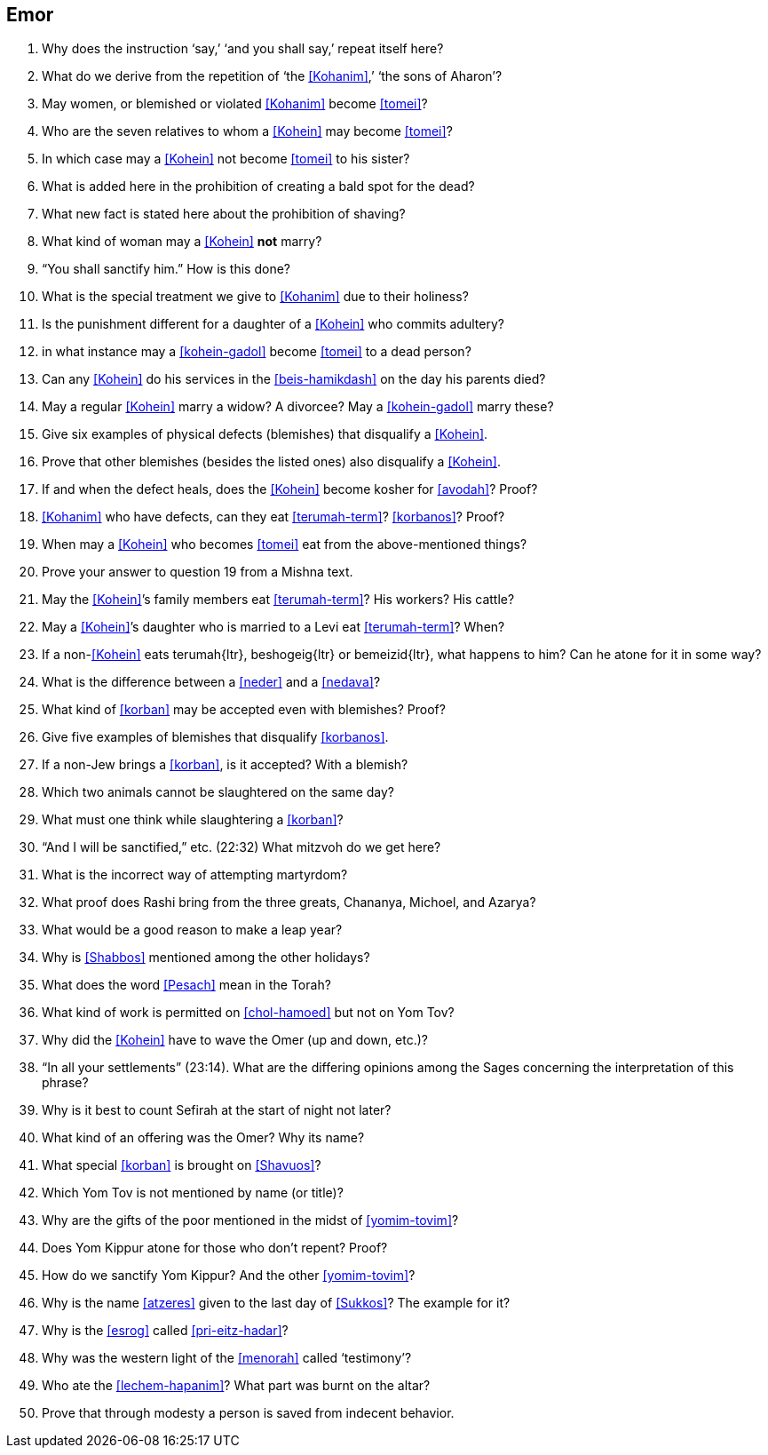 [#emor]
== Emor

. Why does the instruction ‘say,’ ‘and you shall say,’ repeat itself here?

. What do we derive from the repetition of ‘the <<Kohanim>>,’ ‘the sons of Aharon’?

. May women, or blemished or violated <<Kohanim>> become <<tomei>>?

. Who are the seven relatives to whom a <<Kohein>> may become <<tomei>>?

. In which case may a <<Kohein>> not become <<tomei>> to his sister?

. What is added here in the prohibition of creating a bald spot for the dead?

. What new fact is stated here about the prohibition of shaving?

. What kind of woman may a <<Kohein>> *not* marry?

. “You shall sanctify him.” How is this done?

. What is the special treatment we give to <<Kohanim>> due to their holiness?

. Is the punishment different for a daughter of a <<Kohein>> who commits adultery?

. in what instance may a <<kohein-gadol>> become <<tomei>> to a dead person?

. Can any <<Kohein>> do his services in the <<beis-hamikdash>> on the day his parents died?

. May a regular <<Kohein>> marry a widow? A divorcee? May a <<kohein-gadol>> marry these?

. Give six examples of physical defects (blemishes) that disqualify a <<Kohein>>.

. Prove that other blemishes (besides the listed ones) also disqualify a <<Kohein>>.

. If and when the defect heals, does the <<Kohein>> become kosher for <<avodah>>? Proof?

. <<Kohanim>> who have defects, can they eat <<terumah-term>>? <<korbanos>>? Proof?

. When may a <<Kohein>> who becomes <<tomei>> eat from the above-mentioned things?

. Prove your answer to question 19 from a Mishna text.

. May the <<Kohein>>’s family members eat <<terumah-term>>? His workers? His cattle?

. May a <<Kohein>>’s daughter who is married to a Levi eat <<terumah-term>>? When?

. If a non-<<Kohein>> eats [.verse]#terumah#{ltr}, [.verse]#beshogeig#{ltr} or [.verse]#bemeizid#{ltr}, what happens to him? Can he atone for it in some way?

. What is the difference between a <<neder>> and a <<nedava>>?

. What kind of <<korban>> may be accepted even with blemishes? Proof?

. Give five examples of blemishes that disqualify <<korbanos>>.

. If a non-Jew brings a <<korban>>, is it accepted? With a blemish?

. Which two animals cannot be slaughtered on the same day?

. What must one think while slaughtering a <<korban>>?

. “And I will be sanctified,” etc. (22:32) What mitzvoh do we get here?

. What is the incorrect way of attempting martyrdom?

. What proof does Rashi bring from the three greats, Chananya, Michoel, and Azarya?

. What would be a good reason to make a leap year?

. Why is <<Shabbos>> mentioned among the other holidays?

. What does the word <<Pesach>> mean in the Torah?

. What kind of work is permitted on <<chol-hamoed>> but not on Yom Tov?

. Why did the <<Kohein>> have to wave the Omer (up and down, etc.)?

. “In all your settlements” (23:14). What are the differing opinions among the Sages concerning the interpretation of this phrase?

. Why is it best to count Sefirah at the start of night not later?

. What kind of an offering was the Omer? Why its name?

. What special <<korban>> is brought on <<Shavuos>>?

. Which Yom Tov is not mentioned by name (or title)?

. Why are the gifts of the poor mentioned in the midst of <<yomim-tovim>>?

. Does Yom Kippur atone for those who don’t repent? Proof?

. How do we sanctify Yom Kippur? And the other <<yomim-tovim>>?

. Why is the name <<atzeres>> given to the last day of <<Sukkos>>? The example for it?

. Why is the <<esrog>> called <<pri-eitz-hadar>>?

. Why was the western light of the <<menorah>> called ‘testimony’?

. Who ate the <<lechem-hapanim>>? What part was burnt on the altar?

. Prove that through modesty a person is saved from indecent behavior.
